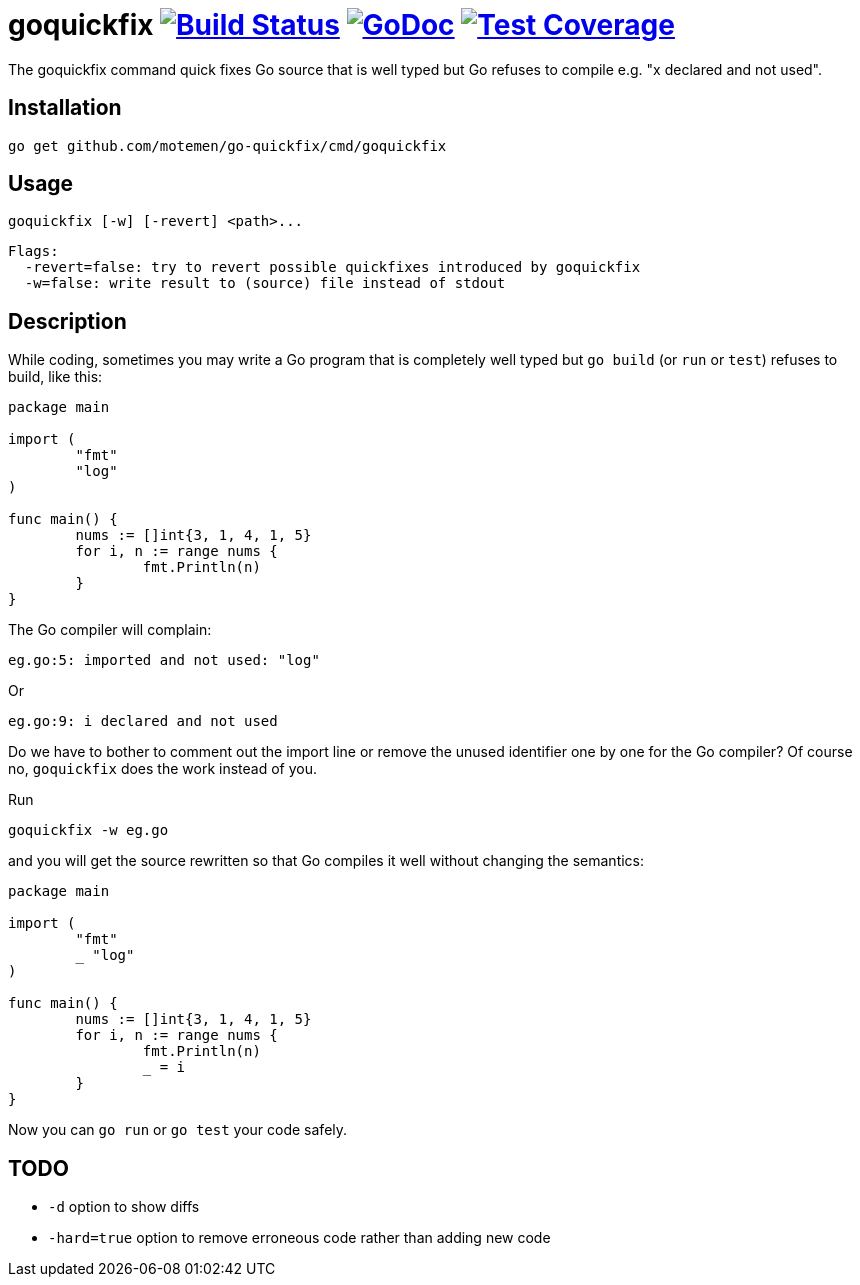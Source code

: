 = goquickfix image:https://travis-ci.org/motemen/go-quickfix.svg?branch=master["Build Status", link="https://travis-ci.org/motemen/go-quickfix"] image:http://godoc.org/github.com/motemen/go-quickfix?status.svg["GoDoc", link="http://godoc.org/github.com/motemen/go-quickfix"] image:http://gocover.io/_badge/github.com/motemen/go-quickfix["Test Coverage", link="http://gocover.io/github.com/motemen/go-quickfix"]

The goquickfix command quick fixes Go source that is well typed but
Go refuses to compile e.g. "x declared and not used".

== Installation

    go get github.com/motemen/go-quickfix/cmd/goquickfix

== Usage

    goquickfix [-w] [-revert] <path>...

    Flags:
      -revert=false: try to revert possible quickfixes introduced by goquickfix
      -w=false: write result to (source) file instead of stdout

== Description

While coding, sometimes you may write a Go program that is completely well typed
but `go build` (or `run` or `test`) refuses to build, like this:

[source,go]
----
package main

import (
	"fmt"
	"log"
)

func main() {
	nums := []int{3, 1, 4, 1, 5}
	for i, n := range nums {
		fmt.Println(n)
	}
}
----

The Go compiler will complain:

    eg.go:5: imported and not used: "log"

Or

    eg.go:9: i declared and not used

Do we have to bother to comment out the import line or remove
the unused identifier one by one for the Go compiler? Of course no,
`goquickfix` does the work instead of you.

Run

    goquickfix -w eg.go

and you will get the source rewritten so that Go compiles it well without
changing the semantics:

[source,go]
----
package main

import (
	"fmt"
	_ "log"
)

func main() {
	nums := []int{3, 1, 4, 1, 5}
	for i, n := range nums {
		fmt.Println(n)
		_ = i
	}
}
----

Now you can `go run` or `go test` your code safely.

== TODO

* `-d` option to show diffs
* `-hard=true` option to remove erroneous code rather than adding new code
